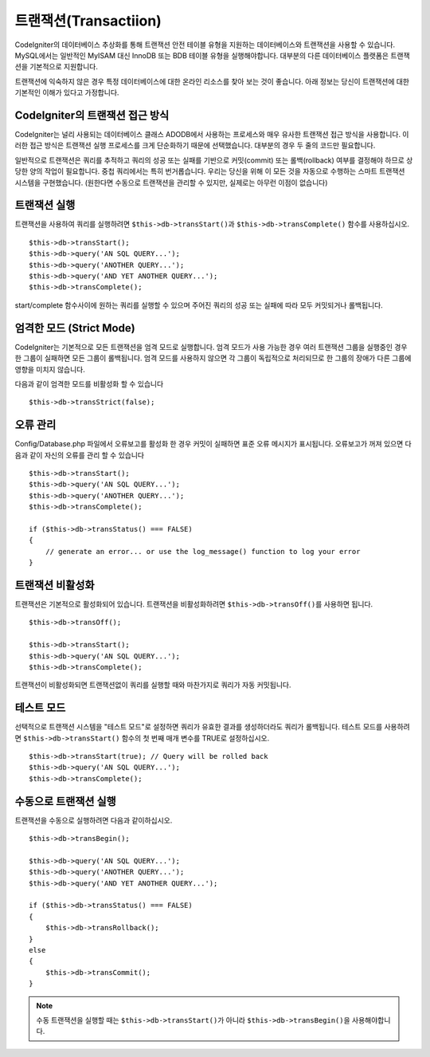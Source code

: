 ##############################
트랜잭션(Transactiion)
##############################

CodeIgniter의 데이터베이스 추상화를 통해 트랜잭션 안전 테이블 유형을 지원하는 데이터베이스와 트랜잭션을 사용할 수 있습니다.
MySQL에서는 일반적인 MyISAM 대신 InnoDB 또는 BDB 테이블 유형을 실행해야합니다.
대부분의 다른 데이터베이스 플랫폼은 트랜잭션을 기본적으로 지원합니다.

트랜잭션에 익숙하지 않은 경우 특정 데이터베이스에 대한 온라인 리소스를 찾아 보는 것이 좋습니다.
아래 정보는 당신이 트랜잭션에 대한 기본적인 이해가 있다고 가정합니다.

CodeIgniter의 트랜잭션 접근 방식
======================================

CodeIgniter는 널리 사용되는 데이터베이스 클래스 ADODB에서 사용하는 프로세스와 매우 유사한 트랜잭션 접근 방식을 사용합니다.
이러한 접근 방식은 트랜잭션 실행 프로세스를 크게 단순화하기 때문에 선택했습니다.
대부분의 경우 두 줄의 코드만 필요합니다.

일반적으로 트랜잭션은 쿼리를 추적하고 쿼리의 성공 또는 실패를 기반으로 커밋(commit) 또는 롤백(rollback) 여부를 결정해야 하므로 상당한 양의 작업이 필요합니다.
중첩 쿼리에서는 특히 번거롭습니다.
우리는 당신을 위해 이 모든 것을 자동으로 수행하는 스마트 트랜잭션 시스템을 구현했습니다. (원한다면 수동으로 트랜잭션을 관리할 수 있지만, 실제로는 아무런 이점이 없습니다)

트랜잭션 실행
====================

트랜잭션을 사용하여 쿼리를 실행하려면 ``$this->db->transStart()``\ 과 ``$this->db->transComplete()`` 함수를 사용하십시오.

::

    $this->db->transStart();
    $this->db->query('AN SQL QUERY...');
    $this->db->query('ANOTHER QUERY...');
    $this->db->query('AND YET ANOTHER QUERY...');
    $this->db->transComplete();

start/complete 함수사이에 원하는 쿼리를 실행할 수 있으며 주어진 쿼리의 성공 또는 실패에 따라 모두 커밋되거나 롤백됩니다.

엄격한 모드 (Strict Mode)
==============================

CodeIgniter는 기본적으로 모든 트랜잭션을 엄격 모드로 실행합니다.
엄격 모드가 사용 가능한 경우 여러 트랜잭션 그룹을 실행중인 경우 한 그룹이 실패하면 모든 그룹이 롤백됩니다.
엄격 모드를 사용하지 않으면 각 그룹이 독립적으로 처리되므로 한 그룹의 장애가 다른 그룹에 영향을 미치지 않습니다.

다음과 같이 엄격한 모드를 비활성화 할 수 있습니다

::

    $this->db->transStrict(false);

오류 관리
===============

Config/Database.php 파일에서 오류보고를 활성화 한 경우 커밋이 실패하면 표준 오류 메시지가 표시됩니다.
오류보고가 꺼져 있으면 다음과 같이 자신의 오류를 관리 할 수 있습니다

::

    $this->db->transStart();
    $this->db->query('AN SQL QUERY...');
    $this->db->query('ANOTHER QUERY...');
    $this->db->transComplete();

    if ($this->db->transStatus() === FALSE)
    {
        // generate an error... or use the log_message() function to log your error
    }

트랜잭션 비활성화
======================

트랜잭션은 기본적으로 활성화되어 있습니다. 트랜잭션을 비활성화하려면 ``$this->db->transOff()``\ 를 사용하면 됩니다.

::

    $this->db->transOff();

    $this->db->transStart();
    $this->db->query('AN SQL QUERY...');
    $this->db->transComplete();

트랜잭션이 비활성화되면 트랜잭션없이 쿼리를 실행할 때와 마찬가지로 쿼리가 자동 커밋됩니다.

테스트 모드
==================

선택적으로 트랜잭션 시스템을 "테스트 모드"\ 로 설정하면 쿼리가 유효한 결과를 생성하더라도 쿼리가 롤백됩니다.
테스트 모드를 사용하려면 ``$this->db->transStart()`` 함수의 첫 번째 매개 변수를 TRUE로 설정하십시오.

::

    $this->db->transStart(true); // Query will be rolled back
    $this->db->query('AN SQL QUERY...');
    $this->db->transComplete();

수동으로 트랜잭션 실행
=============================

트랜잭션을 수동으로 실행하려면 다음과 같이하십시오.

::

    $this->db->transBegin();

    $this->db->query('AN SQL QUERY...');
    $this->db->query('ANOTHER QUERY...');
    $this->db->query('AND YET ANOTHER QUERY...');

    if ($this->db->transStatus() === FALSE)
    {
        $this->db->transRollback();
    }
    else
    {
        $this->db->transCommit();
    }

.. note:: 수동 트랜잭션을 실행할 때는 ``$this->db->transStart()``\ 가 아니라 ``$this->db->transBegin()``\ 을 사용해야합니다.
